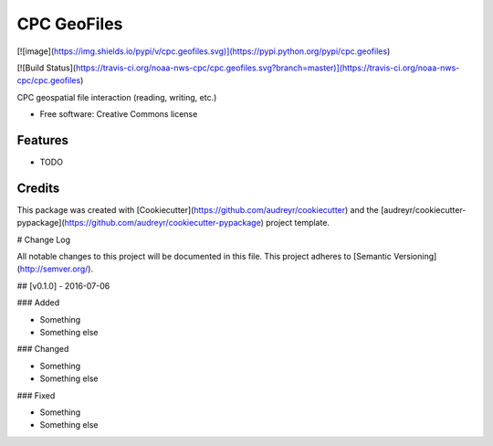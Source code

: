 CPC GeoFiles
================================

[![image](https://img.shields.io/pypi/v/cpc.geofiles.svg)](https://pypi.python.org/pypi/cpc.geofiles)

[![Build Status](https://travis-ci.org/noaa-nws-cpc/cpc.geofiles.svg?branch=master)](https://travis-ci.org/noaa-nws-cpc/cpc.geofiles)

CPC geospatial file interaction (reading, writing, etc.)

- Free software: Creative Commons license

Features
--------

-   TODO

Credits
-------

This package was created with [Cookiecutter](https://github.com/audreyr/cookiecutter) and the
[audreyr/cookiecutter-pypackage](https://github.com/audreyr/cookiecutter-pypackage) project template.


# Change Log

All notable changes to this project will be documented in this file.
This project adheres to [Semantic Versioning](http://semver.org/).

## [v0.1.0] - 2016-07-06

### Added

- Something
- Something else

### Changed

- Something
- Something else

### Fixed

- Something
- Something else


